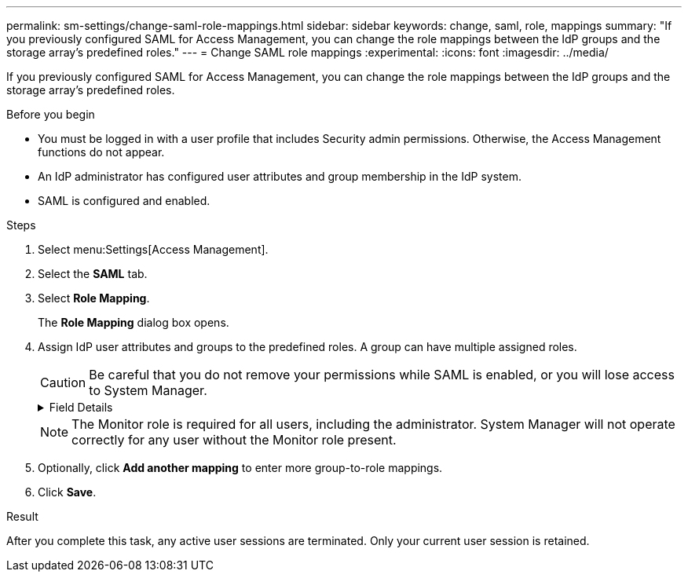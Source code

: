 ---
permalink: sm-settings/change-saml-role-mappings.html
sidebar: sidebar
keywords: change, saml, role, mappings
summary: "If you previously configured SAML for Access Management, you can change the role mappings between the IdP groups and the storage array’s predefined roles."
---
= Change SAML role mappings
:experimental:
:icons: font
:imagesdir: ../media/

[.lead]
If you previously configured SAML for Access Management, you can change the role mappings between the IdP groups and the storage array's predefined roles.

.Before you begin

* You must be logged in with a user profile that includes Security admin permissions. Otherwise, the Access Management functions do not appear.
* An IdP administrator has configured user attributes and group membership in the IdP system.
* SAML is configured and enabled.

.Steps

. Select menu:Settings[Access Management].
. Select the *SAML* tab.
. Select *Role Mapping*.
+
The *Role Mapping* dialog box opens.

. Assign IdP user attributes and groups to the predefined roles. A group can have multiple assigned roles.
+
[CAUTION]
====
Be careful that you do not remove your permissions while SAML is enabled, or you will lose access to System Manager.
====
+
.Field Details
[%collapsible]
====
[options="header"]
|===
| Setting| Description
2+a|
*Mappings*
a|
User Attribute
a|
Specify the attribute (for example, "member of") for the SAML group to be mapped.
a|
Attribute Value
a|
Specify the attribute value for the group to be mapped.
a|
Roles
a|
Click in the field and select one of the storage array's roles to be mapped to the attribute. You must individually select each role you want to include for this group. The Monitor role is required in combination with the other roles to log in to System Manager. A Security Admin role must be assigned to at least one group.

The mapped roles include the following permissions:

 ** *Storage admin* -- Full read/write access to the storage objects (for example, volumes and disk pools), but no access to the security configuration.
 ** *Security admin* -- Access to the security configuration in Access Management, certificate management, audit log management, and the ability to turn the legacy management interface (SYMbol) on or off.
 ** *Support admin* -- Access to all hardware resources on the storage array, failure data, MEL events, and controller firmware upgrades. No access to storage objects or the security configuration.
 ** *Monitor* -- Read-only access to all storage objects, but no access to the security configuration.

|===
====
+
[NOTE]
====
The Monitor role is required for all users, including the administrator. System Manager will not operate correctly for any user without the Monitor role present.
====

. Optionally, click *Add another mapping* to enter more group-to-role mappings.
. Click *Save*.

.Result

After you complete this task, any active user sessions are terminated. Only your current user session is retained.
